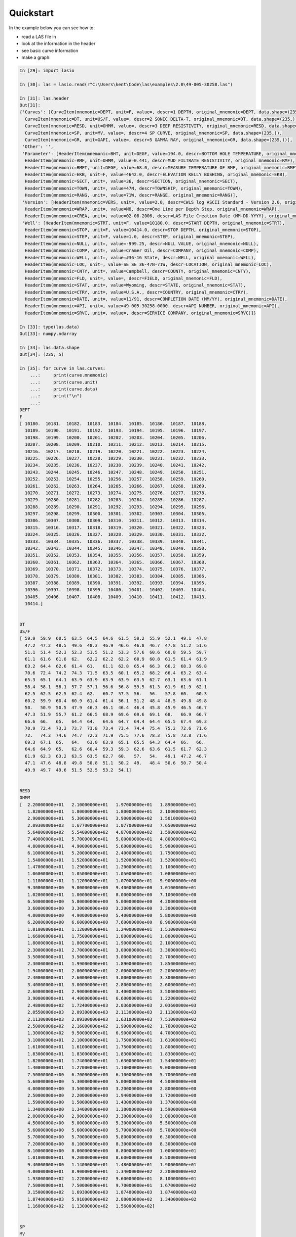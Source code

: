 Quickstart
==========

In the example below you can see how to:

* read a LAS file in
* look at the information in the header
* see basic curve information
* make a graph

.. code-block:: ipython

    In [29]: import lasio

    In [30]: las = lasio.read(r"C:\Users\kent\Code\las\examples\2.0\49-005-30258.las")

    In [31]: las.header
    Out[31]: 
    {'Curves': [CurveItem(mnemonic=DEPT, unit=F, value=, descr=1 DEPTH, original_mnemonic=DEPT, data.shape=(235,)),
      CurveItem(mnemonic=DT, unit=US/F, value=, descr=2 SONIC DELTA-T, original_mnemonic=DT, data.shape=(235,)),
      CurveItem(mnemonic=RESD, unit=OHMM, value=, descr=3 DEEP RESISTIVITY, original_mnemonic=RESD, data.shape=(235,)),
      CurveItem(mnemonic=SP, unit=MV, value=, descr=4 SP CURVE, original_mnemonic=SP, data.shape=(235,)),
      CurveItem(mnemonic=GR, unit=GAPI, value=, descr=5 GAMMA RAY, original_mnemonic=GR, data.shape=(235,))],
     'Other': '',
     'Parameter': [HeaderItem(mnemonic=BHT, unit=DEGF, value=194.0, descr=BOTTOM HOLE TEMPERATURE, original_mnemonic=BHT),
      HeaderItem(mnemonic=RMF, unit=OHMM, value=0.441, descr=MUD FILTRATE RESISTIVITY, original_mnemonic=RMF),
      HeaderItem(mnemonic=RMFT, unit=DEGF, value=68.0, descr=MEASURE TEMPERATURE OF RMF, original_mnemonic=RMFT),
      HeaderItem(mnemonic=EKB, unit=F, value=4642.0, descr=ELEVATION KELLY BUSHING, original_mnemonic=EKB),
      HeaderItem(mnemonic=SECT, unit=, value=36, descr=SECTION, original_mnemonic=SECT),
      HeaderItem(mnemonic=TOWN, unit=, value=47N, descr=TOWNSHIP, original_mnemonic=TOWN),
      HeaderItem(mnemonic=RANG, unit=, value=71W, descr=RANGE, original_mnemonic=RANG)],
     'Version': [HeaderItem(mnemonic=VERS, unit=, value=2.0, descr=CWLS log ASCII Standard - Version 2.0, original_mnemonic=VERS),
      HeaderItem(mnemonic=WRAP, unit=, value=NO, descr=One Line per Depth Step, original_mnemonic=WRAP),
      HeaderItem(mnemonic=CREA, unit=, value=02-08-2006, descr=LAS File Creation Date (MM-DD-YYYY), original_mnemonic=CREA)],
     'Well': [HeaderItem(mnemonic=STRT, unit=F, value=10180.0, descr=START DEPTH, original_mnemonic=STRT),
      HeaderItem(mnemonic=STOP, unit=F, value=10414.0, descr=STOP DEPTH, original_mnemonic=STOP),
      HeaderItem(mnemonic=STEP, unit=F, value=1.0, descr=STEP, original_mnemonic=STEP),
      HeaderItem(mnemonic=NULL, unit=, value=-999.25, descr=NULL VALUE, original_mnemonic=NULL),
      HeaderItem(mnemonic=COMP, unit=, value=Cramer Oil, descr=COMPANY, original_mnemonic=COMP),
      HeaderItem(mnemonic=WELL, unit=, value=#36-16 State, descr=WELL, original_mnemonic=WELL),
      HeaderItem(mnemonic=LOC, unit=, value=SE SE 36-47N-71W, descr=LOCATION, original_mnemonic=LOC),
      HeaderItem(mnemonic=CNTY, unit=, value=Campbell, descr=COUNTY, original_mnemonic=CNTY),
      HeaderItem(mnemonic=FLD, unit=, value=, descr=FIELD, original_mnemonic=FLD),
      HeaderItem(mnemonic=STAT, unit=, value=Wyoming, descr=STATE, original_mnemonic=STAT),
      HeaderItem(mnemonic=CTRY, unit=, value=U.S.A., descr=COUNTRY, original_mnemonic=CTRY),
      HeaderItem(mnemonic=DATE, unit=, value=11/91, descr=COMPLETION DATE (MM/YY), original_mnemonic=DATE),
      HeaderItem(mnemonic=API, unit=, value=49-005-30258-0000, descr=API NUMBER, original_mnemonic=API),
      HeaderItem(mnemonic=SRVC, unit=, value=, descr=SERVICE COMPANY, original_mnemonic=SRVC)]}

    In [33]: type(las.data)
    Out[33]: numpy.ndarray

    In [34]: las.data.shape
    Out[34]: (235, 5)

    In [35]: for curve in las.curves:
        ...:     print(curve.mnemonic)
        ...:     print(curve.unit)
        ...:     print(curve.data)
        ...:     print("\n")
        ...:     
    DEPT
    F
    [ 10180.  10181.  10182.  10183.  10184.  10185.  10186.  10187.  10188.
      10189.  10190.  10191.  10192.  10193.  10194.  10195.  10196.  10197.
      10198.  10199.  10200.  10201.  10202.  10203.  10204.  10205.  10206.
      10207.  10208.  10209.  10210.  10211.  10212.  10213.  10214.  10215.
      10216.  10217.  10218.  10219.  10220.  10221.  10222.  10223.  10224.
      10225.  10226.  10227.  10228.  10229.  10230.  10231.  10232.  10233.
      10234.  10235.  10236.  10237.  10238.  10239.  10240.  10241.  10242.
      10243.  10244.  10245.  10246.  10247.  10248.  10249.  10250.  10251.
      10252.  10253.  10254.  10255.  10256.  10257.  10258.  10259.  10260.
      10261.  10262.  10263.  10264.  10265.  10266.  10267.  10268.  10269.
      10270.  10271.  10272.  10273.  10274.  10275.  10276.  10277.  10278.
      10279.  10280.  10281.  10282.  10283.  10284.  10285.  10286.  10287.
      10288.  10289.  10290.  10291.  10292.  10293.  10294.  10295.  10296.
      10297.  10298.  10299.  10300.  10301.  10302.  10303.  10304.  10305.
      10306.  10307.  10308.  10309.  10310.  10311.  10312.  10313.  10314.
      10315.  10316.  10317.  10318.  10319.  10320.  10321.  10322.  10323.
      10324.  10325.  10326.  10327.  10328.  10329.  10330.  10331.  10332.
      10333.  10334.  10335.  10336.  10337.  10338.  10339.  10340.  10341.
      10342.  10343.  10344.  10345.  10346.  10347.  10348.  10349.  10350.
      10351.  10352.  10353.  10354.  10355.  10356.  10357.  10358.  10359.
      10360.  10361.  10362.  10363.  10364.  10365.  10366.  10367.  10368.
      10369.  10370.  10371.  10372.  10373.  10374.  10375.  10376.  10377.
      10378.  10379.  10380.  10381.  10382.  10383.  10384.  10385.  10386.
      10387.  10388.  10389.  10390.  10391.  10392.  10393.  10394.  10395.
      10396.  10397.  10398.  10399.  10400.  10401.  10402.  10403.  10404.
      10405.  10406.  10407.  10408.  10409.  10410.  10411.  10412.  10413.
      10414.]


    DT
    US/F
    [ 59.9  59.9  60.5  63.5  64.5  64.6  61.5  59.2  55.9  52.1  49.1  47.8
      47.2  47.2  48.5  49.6  48.3  46.9  46.6  46.8  46.7  47.8  51.2  51.6
      51.1  51.4  52.3  52.3  51.5  51.2  53.3  57.6  60.6  60.8  59.5  59.7
      61.1  61.6  61.8  62.   62.2  62.2  62.2  60.9  60.8  61.5  61.4  61.9
      63.2  64.4  62.6  61.4  61.   61.1  62.8  65.4  66.3  66.2  68.3  69.8
      70.6  72.4  74.2  74.3  71.5  63.5  60.1  65.2  68.2  66.4  63.2  63.4
      65.3  65.1  64.1  63.9  63.9  63.9  63.9  63.5  62.7  63.1  63.6  61.1
      58.4  58.1  58.1  57.7  57.1  56.6  56.8  59.5  61.3  61.9  61.9  62.1
      62.5  62.5  62.5  62.4  62.   60.7  57.5  56.   56.   57.8  60.   60.3
      60.2  59.9  60.4  60.9  61.4  61.4  56.1  51.2  48.4  48.5  49.8  49.8
      50.   50.9  50.5  47.9  46.3  46.1  46.4  46.4  45.8  45.9  46.5  46.7
      47.3  51.9  55.7  61.2  66.5  68.9  69.6  69.6  69.1  68.   66.9  66.7
      66.6  66.   65.   64.4  64.   64.6  64.7  64.4  64.4  65.5  67.4  69.3
      70.9  72.4  73.3  73.7  73.8  73.4  73.4  74.4  75.4  75.2  72.6  71.6
      72.   74.3  74.6  74.7  72.3  71.9  75.5  77.6  78.3  75.8  73.8  71.6
      69.3  67.1  65.   64.   63.8  63.9  65.1  65.5  64.3  64.4  66.   66.
      64.6  64.9  65.   62.6  60.4  59.3  59.3  62.6  63.6  61.5  61.7  62.3
      61.9  62.3  63.2  63.5  63.5  62.7  60.   57.   54.   49.1  47.2  46.7
      47.1  47.6  48.8  49.8  50.8  51.1  50.2  49.   48.4  50.6  50.7  50.4
      49.9  49.7  49.6  51.5  52.5  53.2  54.1]


    RESD
    OHMM
    [  2.20000000e+01   2.10000000e+01   1.97000000e+01   1.89000000e+01
       1.82000000e+01   1.80000000e+01   1.80000000e+01   2.10000000e+01
       2.90000000e+01   5.30000000e+01   3.90000000e+02   1.50100000e+03
       2.09300000e+03   1.67700000e+03   1.07700000e+03   7.65000000e+02
       5.64000000e+02   5.54000000e+02   4.87000000e+02   1.59000000e+02
       7.40000000e+01   5.70000000e+01   5.00000000e+01   4.80000000e+01
       4.80000000e+01   4.90000000e+01   5.60000000e+01   5.90000000e+01
       6.10000000e+01   5.20000000e+01   2.40000000e+01   1.75000000e+01
       1.54000000e+01   1.52000000e+01   1.52000000e+01   1.52000000e+01
       1.47000000e+01   1.29000000e+01   1.20000000e+01   1.10000000e+01
       1.06000000e+01   1.05000000e+01   1.05000000e+01   1.08000000e+01
       1.11000000e+01   1.12000000e+01   1.07000000e+01   9.90000000e+00
       9.30000000e+00   9.00000000e+00   9.40000000e+00   1.01000000e+01
       1.02000000e+01   1.00000000e+01   8.00000000e+00   7.10000000e+00
       6.50000000e+00   5.80000000e+00   5.00000000e+00   4.20000000e+00
       3.60000000e+00   3.30000000e+00   3.20000000e+00   3.30000000e+00
       4.00000000e+00   4.90000000e+00   5.40000000e+00   5.80000000e+00
       6.20000000e+00   6.60000000e+00   7.60000000e+00   8.90000000e+00
       1.01000000e+01   1.12000000e+01   1.24000000e+01   1.51000000e+01
       1.66000000e+01   1.75000000e+01   1.80000000e+01   1.80000000e+01
       1.80000000e+01   1.80000000e+01   1.90000000e+01   2.10000000e+01
       2.30000000e+01   2.70000000e+01   3.00000000e+01   3.30000000e+01
       3.50000000e+01   3.50000000e+01   3.00000000e+01   2.70000000e+01
       2.30000000e+01   1.99000000e+01   1.89000000e+01   1.85000000e+01
       1.94000000e+01   2.00000000e+01   2.00000000e+01   2.20000000e+01
       2.40000000e+01   2.60000000e+01   3.00000000e+01   3.30000000e+01
       3.40000000e+01   3.00000000e+01   2.80000000e+01   2.60000000e+01
       2.60000000e+01   2.90000000e+01   3.40000000e+01   3.50000000e+01
       3.90000000e+01   4.40000000e+01   6.60000000e+01   1.22000000e+02
       2.48000000e+02   1.72400000e+03   2.03600000e+03   2.03600000e+03
       2.05500000e+03   2.09300000e+03   2.11300000e+03   2.11300000e+03
       2.11300000e+03   2.09300000e+03   1.63100000e+03   7.51000000e+02
       2.50000000e+02   2.16000000e+02   1.99000000e+02   1.76000000e+02
       1.30000000e+02   9.50000000e+01   6.90000000e+01   4.70000000e+01
       3.10000000e+01   2.10000000e+01   1.75000000e+01   1.61000000e+01
       1.61000000e+01   1.61000000e+01   1.75000000e+01   1.80000000e+01
       1.83000000e+01   1.83000000e+01   1.83000000e+01   1.83000000e+01
       1.82000000e+01   1.74000000e+01   1.63000000e+01   1.54000000e+01
       1.40000000e+01   1.27000000e+01   1.10000000e+01   9.00000000e+00
       7.50000000e+00   6.70000000e+00   6.10000000e+00   5.70000000e+00
       5.60000000e+00   5.30000000e+00   5.00000000e+00   4.50000000e+00
       4.00000000e+00   3.50000000e+00   3.20000000e+00   2.80000000e+00
       2.50000000e+00   2.20000000e+00   1.94000000e+00   1.72000000e+00
       1.59000000e+00   1.50000000e+00   1.43000000e+00   1.37000000e+00
       1.34000000e+00   1.34000000e+00   1.38000000e+00   1.59000000e+00
       2.00000000e+00   2.90000000e+00   3.30000000e+00   3.80000000e+00
       4.50000000e+00   5.00000000e+00   5.30000000e+00   5.50000000e+00
       5.60000000e+00   5.60000000e+00   5.70000000e+00   5.70000000e+00
       5.70000000e+00   5.70000000e+00   5.80000000e+00   6.30000000e+00
       7.20000000e+00   8.10000000e+00   8.30000000e+00   8.30000000e+00
       8.10000000e+00   8.00000000e+00   8.80000000e+00   1.00000000e+01
       1.01000000e+01   9.20000000e+00   8.60000000e+00   8.50000000e+00
       9.40000000e+00   1.14000000e+01   1.48000000e+01   1.90000000e+01
       4.00000000e+01   8.90000000e+01   1.34000000e+02   2.20000000e+02
       1.93000000e+02   1.22000000e+02   9.60000000e+01   8.10000000e+01
       7.50000000e+01   7.50000000e+01   9.70000000e+01   1.67000000e+02
       3.15000000e+02   1.69300000e+03   1.87400000e+03   1.87400000e+03
       1.87400000e+03   5.91000000e+02   2.08000000e+02   1.34000000e+02
       1.16000000e+02   1.13000000e+02   1.56000000e+02]


    SP
    MV
    [  45.6   49.    53.    55.6   58.4   62.5   64.7   66.9   69.3   71.3
       73.7   75.7   76.7   77.1   77.5   77.5   77.5   77.5   77.1   76.5
       75.9   74.7   73.7   71.1   67.3   63.7   60.6   57.8   53.2   48.2
       42.9   37.9   34.5   31.7   30.1   28.5   27.2   26.    24.4   23.4
       22.2   21.2   20.8   20.2   19.8   19.2   19.    19.    18.8   18.6
       18.4   18.2   18.2   18.2   18.2   18.2   18.8   19.4   20.4   21.6
       22.4   23.8   25.    26.4   28.    29.3   30.5   31.3   32.7   33.5
       34.3   34.9   35.7   36.1   36.1   36.3   36.3   36.3   36.3   36.3
       36.3   36.3   36.3   36.3   36.9   37.9   38.5   39.7   40.1   40.5
       40.5   40.7   40.9   40.9   41.1   41.1   41.1   41.3   41.7   42.1
       42.9   43.9   44.7   45.6   46.6   47.2   48.    48.6   50.2   51.2
       52.8   54.2   55.2   56.    57.2   58.    59.    59.6   60.8   62.3
       63.5   64.7   66.3   67.7   68.9   70.7   72.1   73.1   74.5   75.9
       77.3   78.8   80.8   83.4   85.4   87.6   89.8   91.4   93.4   94.2
       95.1   95.5   95.5   95.5   95.5   95.7   96.5   96.7   96.9   97.1
       97.1   96.7   95.9   95.1   94.8   94.8   94.8   94.8   95.5   96.3
       97.1   98.1   99.1   99.5   99.9  100.1  100.1  100.1   99.9   99.9
      100.1  101.9  102.1  103.9  104.9  105.7  106.1  106.3  106.5  106.5
      106.5  106.5  106.5  105.9  105.3  104.7  104.7  104.5  104.5  104.5
      104.5  104.7  105.9  106.9  109.1  109.7  108.7  107.9  107.3  106.9
      106.7  106.7  106.5  105.9  105.1  102.7   87.6   78.8   76.5   76.5
       76.5   76.5   76.5   76.5   75.5   74.1   72.1   70.5   68.9   67.5
       66.7   65.7   65.1   64.1   63.3   63.1   62.7   62.5   62.5   62.5
       62.5   62.5   62.9   64.3   65.9]


    GR
    GAPI
    [ 116.  114.  127.  150.  155.  140.  121.  106.   62.   25.    9.   11.
       11.   10.    9.    8.    8.    8.   10.   15.   16.   14.   14.   18.
       23.   27.   28.   20.   17.   72.  109.  131.  135.  122.  119.  128.
      135.  138.  139.  139.  135.  135.  129.  119.  123.  116.  118.  135.
      149.  153.  120.  108.  105.  116.  134.  138.  132.  131.  135.  140.
      144.  129.  118.  119.  114.   87.   80.   99.   99.   89.  100.  118.
      124.  117.  120.  123.  124.  123.  120.  120.  125.  130.  126.  113.
      100.   90.   78.   66.   69.   96.  103.  113.  122.  122.  117.  118.
      120.  119.  122.  130.  124.   87.   53.   46.   58.   83.  100.  101.
       92.   85.   99.  105.  107.   97.   62.   46.   45.   33.   23.   20.
       15.   11.   13.   16.   21.   30.   38.   39.   35.   30.   25.   24.
       27.   21.   17.   16.   16.   18.   19.   19.   16.   18.   19.   17.
       17.   17.   17.   17.   18.   22.   22.   21.   17.   14.   13.   18.
       19.   20.   20.   18.   17.   17.   16.   14.   15.   19.   24.   24.
       19.   22.   24.   22.   20.   17.   16.   16.   16.   16.   17.   17.
       18.   30.   36.   34.   33.   36.   37.   30.   24.   25.   29.   32.
       33.   32.   32.   27.   22.   19.   21.   27.   27.   27.   27.   30.
       34.   38.   38.   40.   38.   33.   27.   27.   27.   23.   22.   25.
       31.   33.   35.    5.    0.    0.    0.    0.    0.    0.    0.    0.
        0.    0.    0.    0.    0.    0.    0.]



    In [36]: import matplotlib.pyplot as plt

    In [37]: %matplotlib inline

    In [38]: plt.plot(las.index, las["GR"])
    Out[38]: [<matplotlib.lines.Line2D at 0xb9dc1d0>]

.. image:: figures/tutorial1.png
